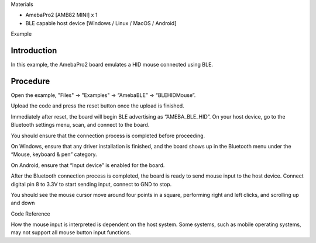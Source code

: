 Materials

-  AmebaPro2 [AMB82 MINI] x 1

-  BLE capable host device [Windows / Linux / MacOS / Android]

Example

Introduction
============

In this example, the AmebaPro2 board emulates a HID mouse connected
using BLE.

Procedure
=========

Open the example, "Files" -> "Examples" -> “AmebaBLE” -> “BLEHIDMouse”.

|image1|

Upload the code and press the reset button once the upload is finished.

Immediately after reset, the board will begin BLE advertising as
“AMEBA_BLE_HID”. On your host device, go to the Bluetooth settings menu,
scan, and connect to the board.

You should ensure that the connection process is completed before
proceeding.

On Windows, ensure that any driver installation is finished, and the
board shows up in the Bluetooth menu under the “Mouse, keyboard & pen”
category.

|A screenshot of a computer Description automatically generated with
medium confidence|

On Android, ensure that “Input device” is enabled for the board.

|Graphical user interface, text Description automatically generated|

After the Bluetooth connection process is completed, the board is ready
to send mouse input to the host device. Connect digital pin 8 to 3.3V to
start sending input, connect to GND to stop.

You should see the mouse cursor move around four points in a square,
performing right and left clicks, and scrolling up and down

Code Reference

How the mouse input is interpreted is dependent on the host system. Some
systems, such as mobile operating systems, may not support all mouse
button input functions.

.. |image1| image:: ../../_static/Example_Guides/BLE_-_HID_Mouse/BLE_-_HID_Mouse_images/image01.png
   :width: 3.29484in
   :height: 4.63891in
.. |A screenshot of a computer Description automatically generated with medium confidence| image:: ../../_static/Example_Guides/BLE_-_HID_Mouse/BLE_-_HID_Mouse_images/image02.png
   :width: 3.86458in
   :height: 2.10869in
.. |Graphical user interface, text Description automatically generated| image:: ../../_static/Example_Guides/BLE_-_HID_Mouse/BLE_-_HID_Mouse_images/image03.png
   :width: 1.57292in
   :height: 3.14583in
